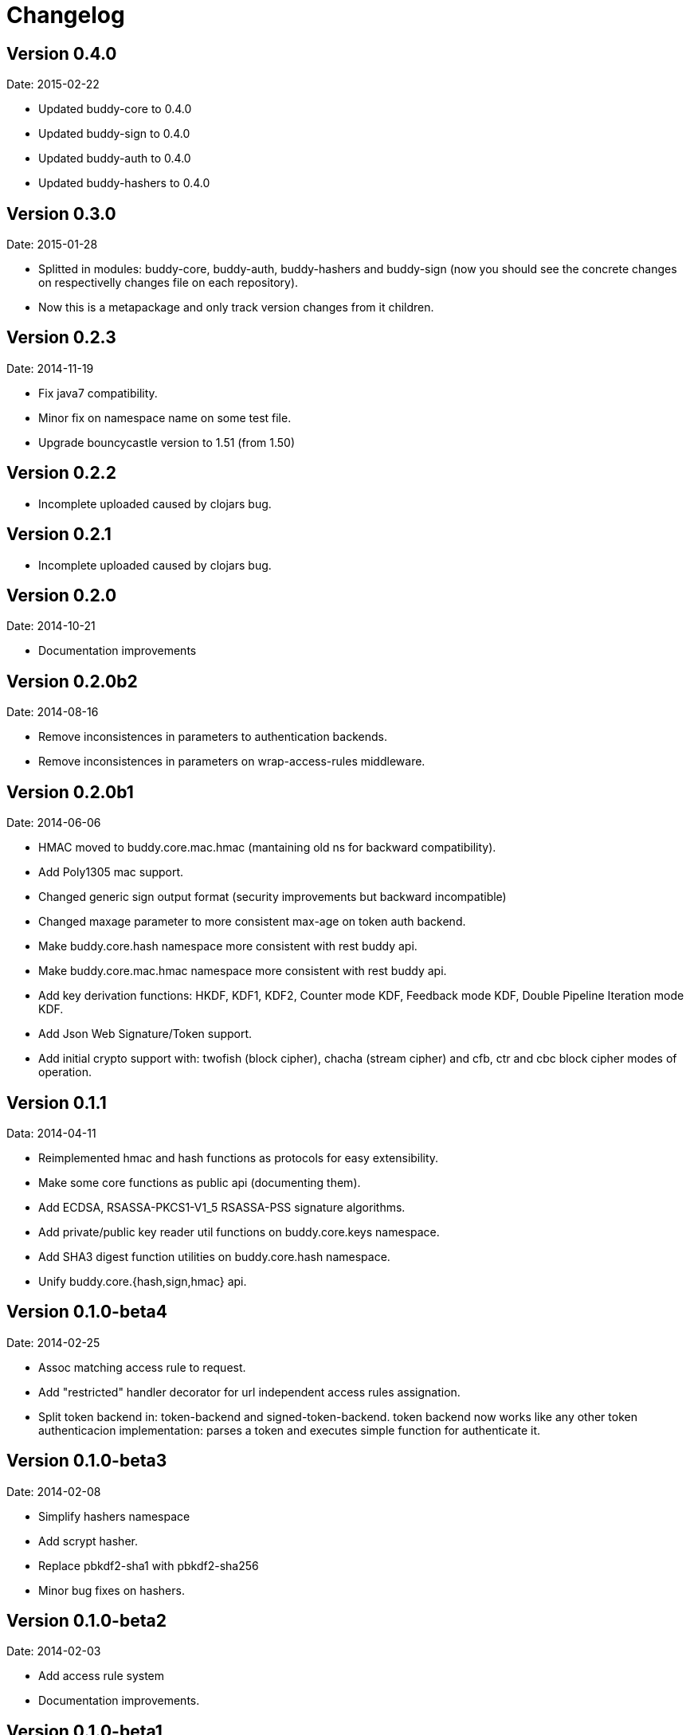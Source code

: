 = Changelog

== Version 0.4.0

Date: 2015-02-22

- Updated buddy-core to 0.4.0
- Updated buddy-sign to 0.4.0
- Updated buddy-auth to 0.4.0
- Updated buddy-hashers to 0.4.0


== Version 0.3.0

Date: 2015-01-28

- Splitted in modules: buddy-core, buddy-auth, buddy-hashers and buddy-sign (now
  you should see the concrete changes on respectivelly changes file on each
  repository).
- Now this is a metapackage and only track version changes from it children.

== Version 0.2.3

Date: 2014-11-19

- Fix java7 compatibility.
- Minor fix on namespace name on some test file.
- Upgrade bouncycastle version to 1.51 (from 1.50)


== Version 0.2.2

- Incomplete uploaded caused by clojars bug.


== Version 0.2.1

- Incomplete uploaded caused by clojars bug.


== Version 0.2.0

Date: 2014-10-21

- Documentation improvements

== Version 0.2.0b2

Date: 2014-08-16

- Remove inconsistences in parameters to authentication backends.
- Remove inconsistences in parameters on wrap-access-rules middleware.

== Version 0.2.0b1

Date: 2014-06-06

- HMAC moved to buddy.core.mac.hmac (mantaining old ns for backward compatibility).
- Add Poly1305 mac support.
- Changed generic sign output format (security improvements but backward incompatible)
- Changed maxage parameter to more consistent max-age on token auth backend.
- Make buddy.core.hash namespace more consistent with rest buddy api.
- Make buddy.core.mac.hmac namespace more consistent with rest buddy api.
- Add key derivation functions: HKDF, KDF1, KDF2, Counter mode KDF, Feedback mode KDF, Double Pipeline
  Iteration mode KDF.
- Add Json Web Signature/Token support.
- Add initial crypto support with: twofish (block cipher), chacha (stream cipher) and cfb, ctr and cbc block cipher
  modes of operation.

== Version 0.1.1

Data: 2014-04-11

- Reimplemented hmac and hash functions as protocols for easy extensibility.
- Make some core functions as public api (documenting them).
- Add ECDSA, RSASSA-PKCS1-V1_5 RSASSA-PSS signature algorithms.
- Add private/public key reader util functions on buddy.core.keys namespace.
- Add SHA3 digest function utilities on buddy.core.hash namespace.
- Unify buddy.core.{hash,sign,hmac} api.

== Version 0.1.0-beta4

Date: 2014-02-25

- Assoc matching access rule to request.
- Add "restricted" handler decorator for url independent access rules assignation.
- Split token backend in: token-backend and signed-token-backend. token backend
  now works like any other token authenticacion implementation: parses a token and
  executes simple function for authenticate it.

== Version 0.1.0-beta3

Date: 2014-02-08

- Simplify hashers namespace
- Add scrypt hasher.
- Replace pbkdf2-sha1 with pbkdf2-sha256
- Minor bug fixes on hashers.


== Version 0.1.0-beta2

Date: 2014-02-03

- Add access rule system
- Documentation improvements.


== Version 0.1.0-beta1

Date: 2014-01-20

- Initial version
